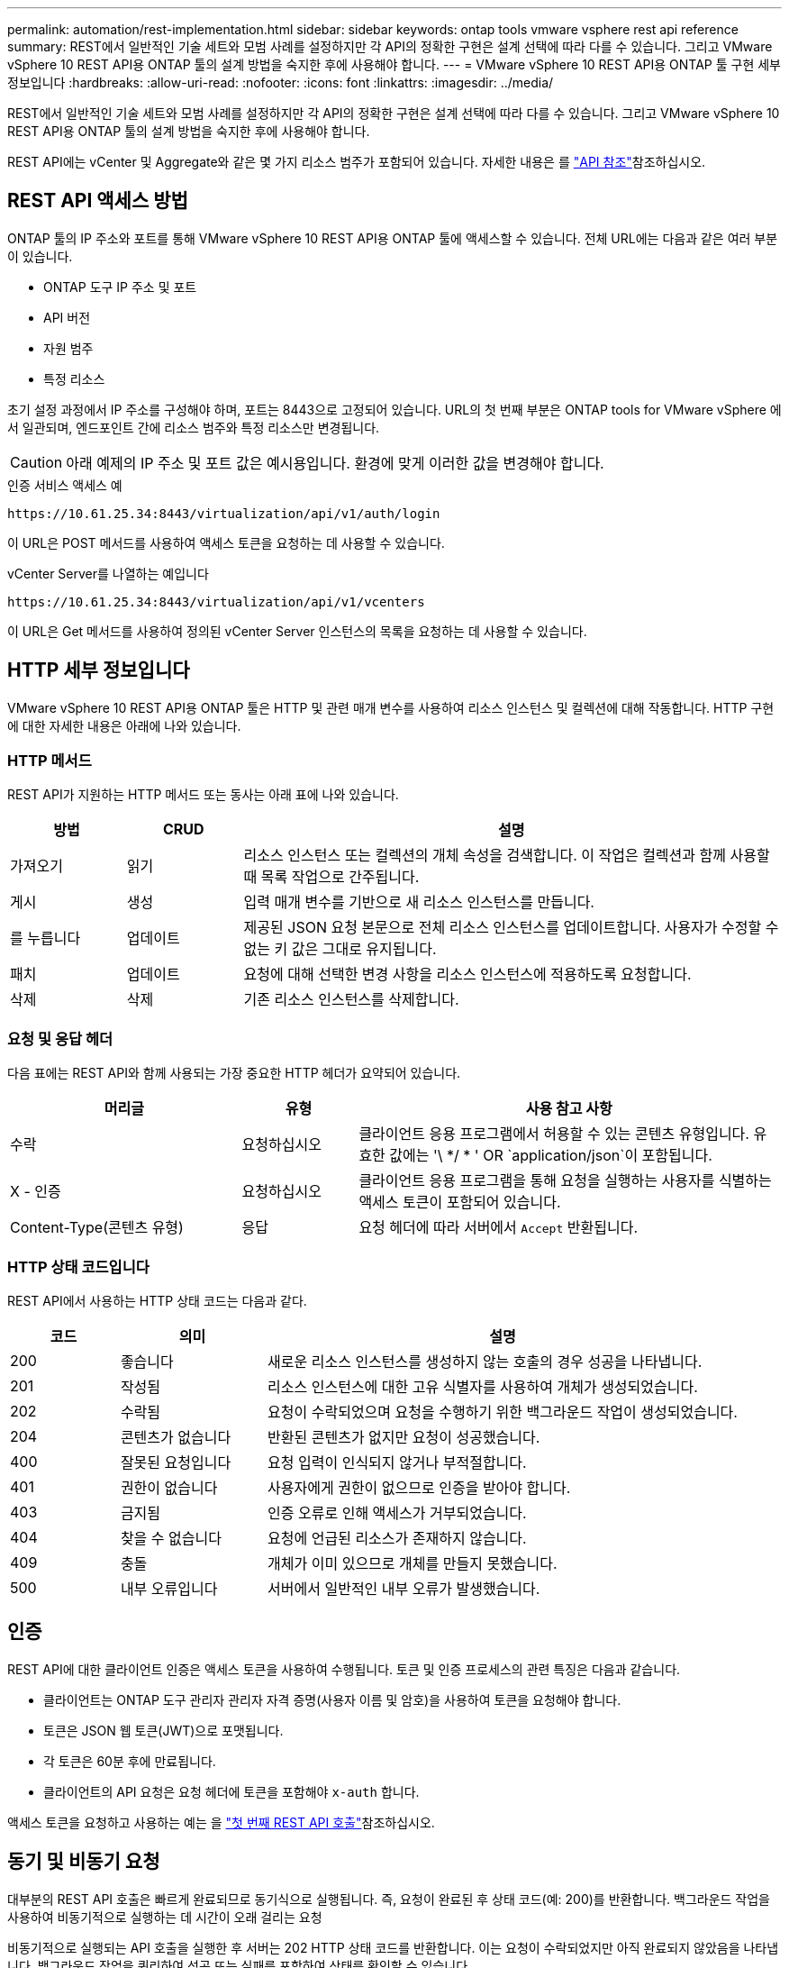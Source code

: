 ---
permalink: automation/rest-implementation.html 
sidebar: sidebar 
keywords: ontap tools vmware vsphere rest api reference 
summary: REST에서 일반적인 기술 세트와 모범 사례를 설정하지만 각 API의 정확한 구현은 설계 선택에 따라 다를 수 있습니다. 그리고 VMware vSphere 10 REST API용 ONTAP 툴의 설계 방법을 숙지한 후에 사용해야 합니다. 
---
= VMware vSphere 10 REST API용 ONTAP 툴 구현 세부 정보입니다
:hardbreaks:
:allow-uri-read: 
:nofooter: 
:icons: font
:linkattrs: 
:imagesdir: ../media/


[role="lead"]
REST에서 일반적인 기술 세트와 모범 사례를 설정하지만 각 API의 정확한 구현은 설계 선택에 따라 다를 수 있습니다. 그리고 VMware vSphere 10 REST API용 ONTAP 툴의 설계 방법을 숙지한 후에 사용해야 합니다.

REST API에는 vCenter 및 Aggregate와 같은 몇 가지 리소스 범주가 포함되어 있습니다. 자세한 내용은 를 link:../automation/api-reference.html["API 참조"]참조하십시오.



== REST API 액세스 방법

ONTAP 툴의 IP 주소와 포트를 통해 VMware vSphere 10 REST API용 ONTAP 툴에 액세스할 수 있습니다. 전체 URL에는 다음과 같은 여러 부분이 있습니다.

* ONTAP 도구 IP 주소 및 포트
* API 버전
* 자원 범주
* 특정 리소스


초기 설정 과정에서 IP 주소를 구성해야 하며, 포트는 8443으로 고정되어 있습니다. URL의 첫 번째 부분은 ONTAP tools for VMware vSphere 에서 일관되며, 엔드포인트 간에 리소스 범주와 특정 리소스만 변경됩니다.


CAUTION: 아래 예제의 IP 주소 및 포트 값은 예시용입니다. 환경에 맞게 이러한 값을 변경해야 합니다.

.인증 서비스 액세스 예
`\https://10.61.25.34:8443/virtualization/api/v1/auth/login`

이 URL은 POST 메서드를 사용하여 액세스 토큰을 요청하는 데 사용할 수 있습니다.

.vCenter Server를 나열하는 예입니다
`\https://10.61.25.34:8443/virtualization/api/v1/vcenters`

이 URL은 Get 메서드를 사용하여 정의된 vCenter Server 인스턴스의 목록을 요청하는 데 사용할 수 있습니다.



== HTTP 세부 정보입니다

VMware vSphere 10 REST API용 ONTAP 툴은 HTTP 및 관련 매개 변수를 사용하여 리소스 인스턴스 및 컬렉션에 대해 작동합니다. HTTP 구현에 대한 자세한 내용은 아래에 나와 있습니다.



=== HTTP 메서드

REST API가 지원하는 HTTP 메서드 또는 동사는 아래 표에 나와 있습니다.

[cols="15,15,70"]
|===
| 방법 | CRUD | 설명 


| 가져오기 | 읽기 | 리소스 인스턴스 또는 컬렉션의 개체 속성을 검색합니다. 이 작업은 컬렉션과 함께 사용할 때 목록 작업으로 간주됩니다. 


| 게시 | 생성 | 입력 매개 변수를 기반으로 새 리소스 인스턴스를 만듭니다. 


| 를 누릅니다 | 업데이트 | 제공된 JSON 요청 본문으로 전체 리소스 인스턴스를 업데이트합니다. 사용자가 수정할 수 없는 키 값은 그대로 유지됩니다. 


| 패치 | 업데이트 | 요청에 대해 선택한 변경 사항을 리소스 인스턴스에 적용하도록 요청합니다. 


| 삭제 | 삭제 | 기존 리소스 인스턴스를 삭제합니다. 
|===


=== 요청 및 응답 헤더

다음 표에는 REST API와 함께 사용되는 가장 중요한 HTTP 헤더가 요약되어 있습니다.

[cols="30,15,55"]
|===
| 머리글 | 유형 | 사용 참고 사항 


| 수락 | 요청하십시오 | 클라이언트 응용 프로그램에서 허용할 수 있는 콘텐츠 유형입니다. 유효한 값에는 '\ */ * ' OR `application/json`이 포함됩니다. 


| X - 인증 | 요청하십시오 | 클라이언트 응용 프로그램을 통해 요청을 실행하는 사용자를 식별하는 액세스 토큰이 포함되어 있습니다. 


| Content-Type(콘텐츠 유형) | 응답 | 요청 헤더에 따라 서버에서 `Accept` 반환됩니다. 
|===


=== HTTP 상태 코드입니다

REST API에서 사용하는 HTTP 상태 코드는 다음과 같다.

[cols="15,20,65"]
|===
| 코드 | 의미 | 설명 


| 200 | 좋습니다 | 새로운 리소스 인스턴스를 생성하지 않는 호출의 경우 성공을 나타냅니다. 


| 201 | 작성됨 | 리소스 인스턴스에 대한 고유 식별자를 사용하여 개체가 생성되었습니다. 


| 202 | 수락됨 | 요청이 수락되었으며 요청을 수행하기 위한 백그라운드 작업이 생성되었습니다. 


| 204 | 콘텐츠가 없습니다 | 반환된 콘텐츠가 없지만 요청이 성공했습니다. 


| 400 | 잘못된 요청입니다 | 요청 입력이 인식되지 않거나 부적절합니다. 


| 401 | 권한이 없습니다 | 사용자에게 권한이 없으므로 인증을 받아야 합니다. 


| 403 | 금지됨 | 인증 오류로 인해 액세스가 거부되었습니다. 


| 404 | 찾을 수 없습니다 | 요청에 언급된 리소스가 존재하지 않습니다. 


| 409 | 충돌 | 개체가 이미 있으므로 개체를 만들지 못했습니다. 


| 500 | 내부 오류입니다 | 서버에서 일반적인 내부 오류가 발생했습니다. 
|===


== 인증

REST API에 대한 클라이언트 인증은 액세스 토큰을 사용하여 수행됩니다. 토큰 및 인증 프로세스의 관련 특징은 다음과 같습니다.

* 클라이언트는 ONTAP 도구 관리자 관리자 자격 증명(사용자 이름 및 암호)을 사용하여 토큰을 요청해야 합니다.
* 토큰은 JSON 웹 토큰(JWT)으로 포맷됩니다.
* 각 토큰은 60분 후에 만료됩니다.
* 클라이언트의 API 요청은 요청 헤더에 토큰을 포함해야 `x-auth` 합니다.


액세스 토큰을 요청하고 사용하는 예는 을 link:../automation/first-call.html["첫 번째 REST API 호출"]참조하십시오.



== 동기 및 비동기 요청

대부분의 REST API 호출은 빠르게 완료되므로 동기식으로 실행됩니다. 즉, 요청이 완료된 후 상태 코드(예: 200)를 반환합니다. 백그라운드 작업을 사용하여 비동기적으로 실행하는 데 시간이 오래 걸리는 요청

비동기적으로 실행되는 API 호출을 실행한 후 서버는 202 HTTP 상태 코드를 반환합니다. 이는 요청이 수락되었지만 아직 완료되지 않았음을 나타냅니다. 백그라운드 작업을 쿼리하여 성공 또는 실패를 포함하여 상태를 확인할 수 있습니다.

비동기식 처리는 데이터 저장소 및 VVOL 작업을 포함하여 여러 유형의 장기 실행 작업에 사용됩니다. 자세한 내용은 Swagger 페이지에서 REST API의 작업 관리자 범주를 참조하십시오.
